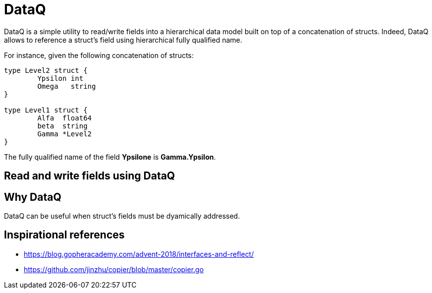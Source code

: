 = DataQ

DataQ is a simple utility to read/write fields into a hierarchical data model built on top of a concatenation of structs.
Indeed, DataQ allows to reference a struct's field using hierarchical fully qualified name.

For instance, given the following concatenation of structs:

[source,golang]
----
type Level2 struct {
	Ypsilon int
	Omega   string
}

type Level1 struct {
	Alfa  float64
	beta  string
	Gamma *Level2
}
----

The fully qualified name of the field **Ypsilone** is **Gamma.Ypsilon**.

== Read and write fields using DataQ

[source,golang]
----
----

== Why DataQ

DataQ can be useful when struct's fields must be dyamically addressed.

== Inspirational references

* https://blog.gopheracademy.com/advent-2018/interfaces-and-reflect/
* https://github.com/jinzhu/copier/blob/master/copier.go